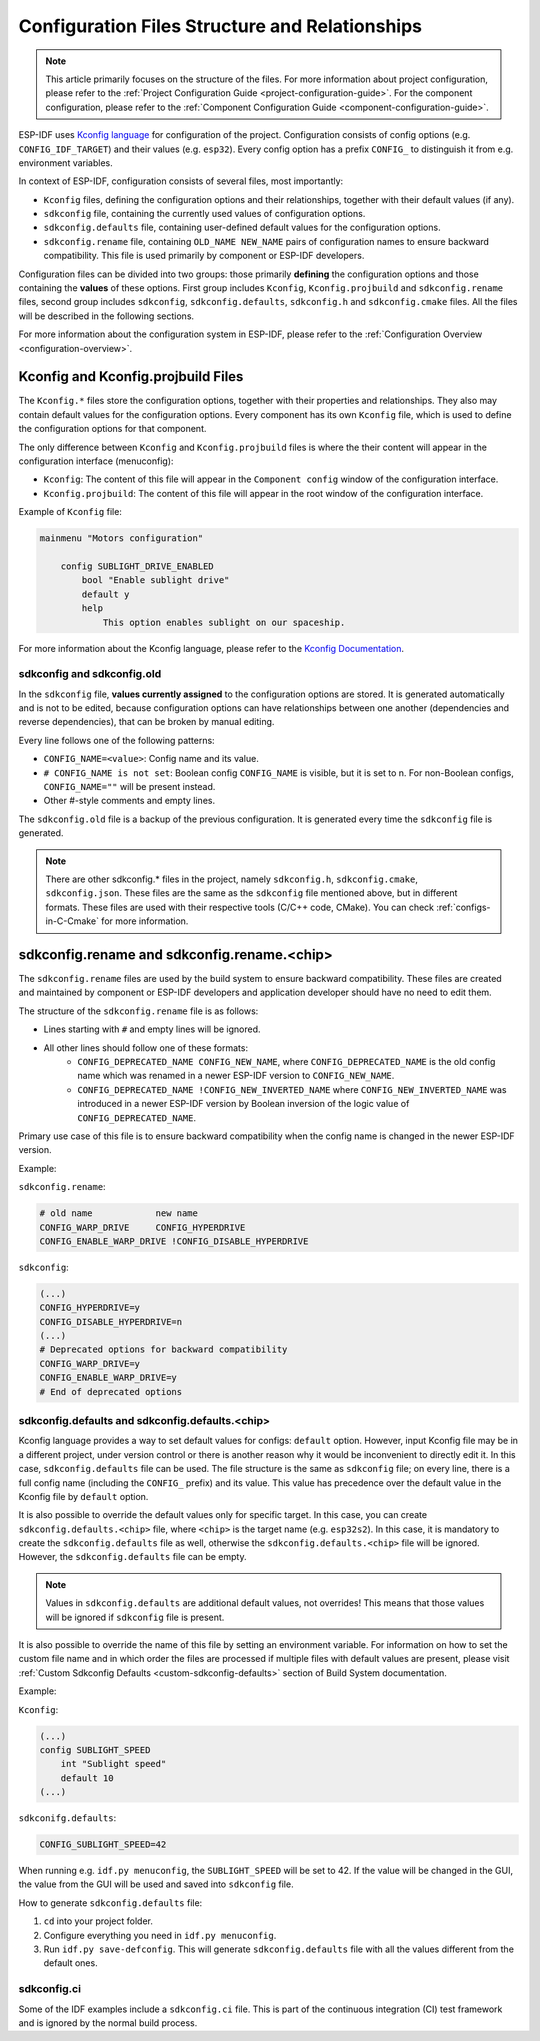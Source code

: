 .. _configuration-structure:

Configuration Files Structure and Relationships
===============================================

.. note::

    This article primarily focuses on the structure of the files. For more information about project configuration, please refer to the :ref:`Project Configuration Guide <project-configuration-guide>`. For the component configuration, please refer to the :ref:`Component Configuration Guide <component-configuration-guide>`.

ESP-IDF uses `Kconfig language <https://docs.espressif.com/projects/esp-idf-kconfig/en/latest/kconfiglib/language.html>`_ for configuration of the project. Configuration consists of config options (e.g. ``CONFIG_IDF_TARGET``) and their values (e.g. ``esp32``). Every config option has a prefix ``CONFIG_`` to distinguish it from e.g. environment variables.

In context of ESP-IDF, configuration consists of several files, most importantly:

- ``Kconfig`` files, defining the configuration options and their relationships, together with their default values (if any).
- ``sdkconfig`` file, containing the currently used values of configuration options.
- ``sdkconfig.defaults`` file, containing user-defined default values for the configuration options.
- ``sdkconfig.rename`` file, containing ``OLD_NAME NEW_NAME`` pairs of configuration names to ensure backward compatibility. This file is used primarily by component or ESP-IDF developers.

Configuration files can be divided into two groups: those primarily **defining** the configuration options and those containing the **values** of these options. First group includes ``Kconfig``, ``Kconfig.projbuild`` and ``sdkconfig.rename`` files, second group includes ``sdkconfig``, ``sdkconfig.defaults``, ``sdkconfig.h`` and ``sdkconfig.cmake`` files. All the files will be described in the following sections.

For more information about the configuration system in ESP-IDF, please refer to the :ref:`Configuration Overview <configuration-overview>`.

.. _kconfig-files:

Kconfig and Kconfig.projbuild Files
-----------------------------------

The ``Kconfig.*`` files store the configuration options, together with their properties and relationships. They also may contain default values for the configuration options. Every component has its own ``Kconfig`` file, which is used to define the configuration options for that component.

The only difference between ``Kconfig`` and ``Kconfig.projbuild`` files is where the their content will appear in the configuration interface (menuconfig):

- ``Kconfig``: The content of this file will appear in the ``Component config`` window of the configuration interface.
- ``Kconfig.projbuild``: The content of this file will appear in the root window of the configuration interface.

Example of ``Kconfig`` file:

.. code-block:: kconfig

    mainmenu "Motors configuration"

        config SUBLIGHT_DRIVE_ENABLED
            bool "Enable sublight drive"
            default y
            help
                This option enables sublight on our spaceship.

For more information about the Kconfig language, please refer to the `Kconfig Documentation <https://docs.espressif.com/projects/esp-idf-kconfig/en/latest/kconfiglib/language.html>`_.

.. _sdkconfig-file:

sdkconfig and sdkconfig.old
^^^^^^^^^^^^^^^^^^^^^^^^^^^

In the ``sdkconfig`` file, **values currently assigned** to the configuration options are stored. It is generated automatically and is not to be edited, because configuration options can have relationships between one another (dependencies and reverse dependencies), that can be broken by manual editing.

Every line follows one of the following patterns:

- ``CONFIG_NAME=<value>``: Config name and its value.
- ``# CONFIG_NAME is not set``: Boolean config ``CONFIG_NAME`` is visible, but it is set to n. For non-Boolean configs, ``CONFIG_NAME=""`` will be present instead.
- Other #-style comments and empty lines.

The ``sdkconfig.old`` file is a backup of the previous configuration. It is generated every time the ``sdkconfig`` file is generated.

.. note::

    There are other sdkconfig.* files in the project, namely ``sdkconfig.h``, ``sdkconfig.cmake``, ``sdkconfig.json``. These files are the same as the ``sdkconfig`` file mentioned above, but in different formats. These files are used with their respective tools (C/C++ code, CMake). You can check :ref:`configs-in-C-Cmake` for more information.

.. _sdkconfig-rename-file:

sdkconfig.rename and sdkconfig.rename.<chip>
----------------------------------------------------

The ``sdkconfig.rename`` files are used by the build system to ensure backward compatibility. These files are created and maintained by component or ESP-IDF developers and application developer should have no need to edit them.

The structure of the ``sdkconfig.rename`` file is as follows:

* Lines starting with ``#`` and empty lines will be ignored.
* All other lines should follow one of these formats:
    * ``CONFIG_DEPRECATED_NAME CONFIG_NEW_NAME``, where ``CONFIG_DEPRECATED_NAME`` is the old config name which was renamed in a newer ESP-IDF version to ``CONFIG_NEW_NAME``.
    * ``CONFIG_DEPRECATED_NAME !CONFIG_NEW_INVERTED_NAME`` where ``CONFIG_NEW_INVERTED_NAME`` was introduced in a newer ESP-IDF version by Boolean inversion of the logic value of ``CONFIG_DEPRECATED_NAME``.

Primary use case of this file is to ensure backward compatibility when the config name is changed in the newer ESP-IDF version.

Example:

``sdkconfig.rename``:

.. code-block:: kconfig

    # old name            new name
    CONFIG_WARP_DRIVE     CONFIG_HYPERDRIVE
    CONFIG_ENABLE_WARP_DRIVE !CONFIG_DISABLE_HYPERDRIVE

``sdkconfig``:

.. code-block:: kconfig

    (...)
    CONFIG_HYPERDRIVE=y
    CONFIG_DISABLE_HYPERDRIVE=n
    (...)
    # Deprecated options for backward compatibility
    CONFIG_WARP_DRIVE=y
    CONFIG_ENABLE_WARP_DRIVE=y
    # End of deprecated options

.. _sdkconfig-defaults-file:

sdkconfig.defaults and sdkconfig.defaults.<chip>
^^^^^^^^^^^^^^^^^^^^^^^^^^^^^^^^^^^^^^^^^^^^^^^^^^^^^^^^

Kconfig language provides a way to set default values for configs: ``default`` option. However, input Kconfig file may be in a different project, under version control or there is another reason why it would be inconvenient to directly edit it. In this case, ``sdkconfig.defaults`` file can be used. The file structure is the same as ``sdkconfig`` file; on every line, there is a full config name (including the ``CONFIG_`` prefix) and its value. This value has precedence over the default value in the Kconfig file by ``default`` option.

It is also possible to override the default values only for specific target. In this case, you can create ``sdkconfig.defaults.<chip>`` file, where ``<chip>`` is the target name (e.g. ``esp32s2``). In this case, it is mandatory to create the ``sdkconfig.defaults`` file as well, otherwise the ``sdkconfig.defaults.<chip>`` file will be ignored. However, the ``sdkconfig.defaults`` file can be empty.

.. note::

    Values in ``sdkconfig.defaults`` are additional default values, not overrides! This means that those values will be ignored if ``sdkconfig`` file is present.

It is also possible to override the name of this file by setting an environment variable. For information on how to set the custom file name and in which order the files are processed if multiple files with default values are present, please visit :ref:`Custom Sdkconfig Defaults <custom-sdkconfig-defaults>` section of Build System documentation.

Example:

``Kconfig``:

.. code-block:: kconfig

    (...)
    config SUBLIGHT_SPEED
        int "Sublight speed"
        default 10
    (...)

``sdkconifg.defaults``:

.. code-block:: text

    CONFIG_SUBLIGHT_SPEED=42

When running e.g. ``idf.py menuconfig``, the ``SUBLIGHT_SPEED`` will be set to 42. If the value will be changed in the GUI, the value from the GUI will be used and saved into ``sdkconfig`` file.

How to generate ``sdkconfig.defaults`` file:

1. ``cd`` into your project folder.
2. Configure everything you need in ``idf.py menuconfig``.
3. Run ``idf.py save-defconfig``. This will generate ``sdkconfig.defaults`` file with all the values different from the default ones.

sdkconfig.ci
^^^^^^^^^^^^

Some of the IDF examples include a ``sdkconfig.ci`` file. This is part of the continuous integration (CI) test framework and is ignored by the normal build process.
